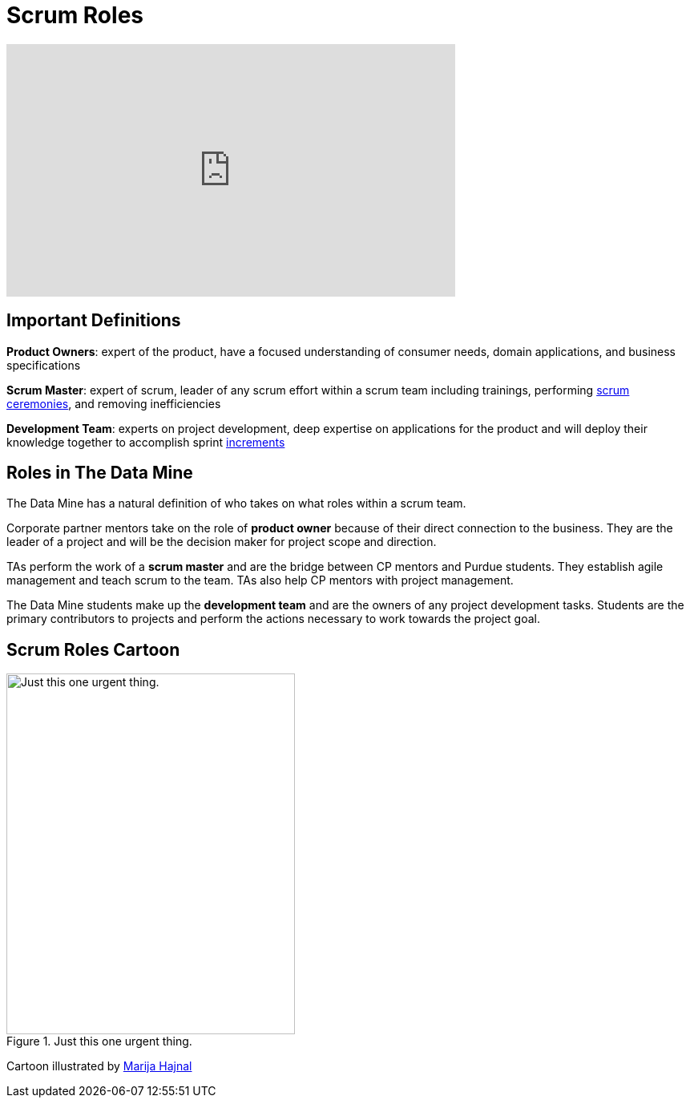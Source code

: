 = Scrum Roles

++++
<iframe width="560" height="315" src="https://www.youtube.com/embed/d-pUKEvZiYI" title="YouTube video player" frameborder="0" allow="accelerometer; autoplay; clipboard-write; encrypted-media; gyroscope; picture-in-picture" allowfullscreen></iframe>
++++

== Important Definitions

*Product Owners*: expert of the product, have a focused understanding of consumer needs, domain applications, and business specifications

*Scrum Master*: expert of scrum, leader of any scrum effort within a scrum team including trainings, performing xref:ceremonies.adoc[scrum ceremonies], and removing inefficiencies

*Development Team*: experts on project development, deep expertise on applications for the product and will deploy their knowledge together to accomplish sprint xref:artifacts.adoc[increments] 

== Roles in The Data Mine
The Data Mine has a natural definition of who takes on what roles within a scrum team.

Corporate partner mentors take on the role of *product owner* because of their direct connection to the business. They are the leader of a project and will be the decision maker for project scope and direction.

TAs perform the work of a *scrum master* and are the bridge between CP mentors and Purdue students. They establish agile management and teach scrum to the team. TAs also help CP mentors with project management.

The Data Mine students make up the *development team* and are the owners of any project development tasks. Students are the primary contributors to projects and perform the actions necessary to work towards the project goal.

== Scrum Roles Cartoon
image::scrum-roles-1.jpeg[Just this one urgent thing., width=360, height=450, loading=lazy, title="Just this one urgent thing."]

Cartoon illustrated by https://medium.com/hackernoon/scrum-gone-wild-in-15-cartoons-cca23937a183[Marija Hajnal]